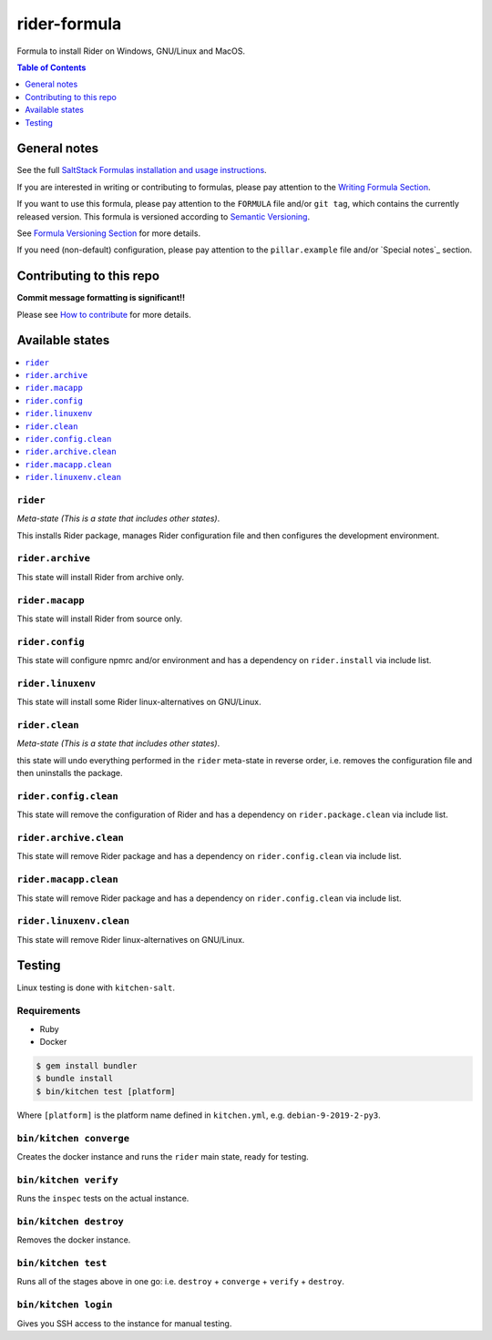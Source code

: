 .. _readme:

rider-formula
=============

|img_travis| |img_sr|

.. |img_travis| image:: https://travis-ci.com/saltstack-formulas/rider-formula.svg?branch=master
   :alt: Travis CI Build Status
   :scale: 100%
   :target: https://travis-ci.com/saltstack-formulas/rider-formula
.. |img_sr| image:: https://img.shields.io/badge/%20%20%F0%9F%93%A6%F0%9F%9A%80-semantic--release-e10079.svg
   :alt: Semantic Release
   :scale: 100%
   :target: https://github.com/semantic-release/semantic-release

Formula to install Rider on Windows, GNU/Linux and MacOS.

.. contents:: **Table of Contents**
   :depth: 1

General notes
-------------

See the full `SaltStack Formulas installation and usage instructions
<https://docs.saltstack.com/en/latest/topics/development/conventions/formulas.html>`_.

If you are interested in writing or contributing to formulas, please pay attention to the `Writing Formula Section
<https://docs.saltstack.com/en/latest/topics/development/conventions/formulas.html#writing-formulas>`_.

If you want to use this formula, please pay attention to the ``FORMULA`` file and/or ``git tag``,
which contains the currently released version. This formula is versioned according to `Semantic Versioning <http://semver.org/>`_.

See `Formula Versioning Section <https://docs.saltstack.com/en/latest/topics/development/conventions/formulas.html#versioning>`_ for more details.

If you need (non-default) configuration, please pay attention to the ``pillar.example`` file and/or `Special notes`_ section.

Contributing to this repo
-------------------------

**Commit message formatting is significant!!**

Please see `How to contribute <https://github.com/saltstack-formulas/.github/blob/master/CONTRIBUTING.rst>`_ for more details.


Available states
----------------

.. contents::
   :local:

``rider``
^^^^^^^^^

*Meta-state (This is a state that includes other states)*.

This installs Rider package,
manages Rider configuration file and then
configures the development environment.

``rider.archive``
^^^^^^^^^^^^^^^^^

This state will install Rider from archive only.

``rider.macapp``
^^^^^^^^^^^^^^^^

This state will install Rider from source only.

``rider.config``
^^^^^^^^^^^^^^^^

This state will configure npmrc and/or environment and has a dependency on ``rider.install``
via include list.

``rider.linuxenv``
^^^^^^^^^^^^^^^^^^

This state will install some Rider linux-alternatives on GNU/Linux.

``rider.clean``
^^^^^^^^^^^^^^^

*Meta-state (This is a state that includes other states)*.

this state will undo everything performed in the ``rider`` meta-state in reverse order, i.e.
removes the configuration file and
then uninstalls the package.

``rider.config.clean``
^^^^^^^^^^^^^^^^^^^^^^

This state will remove the configuration of Rider and has a
dependency on ``rider.package.clean`` via include list.

``rider.archive.clean``
^^^^^^^^^^^^^^^^^^^^^^^

This state will remove Rider package and has a dependency on
``rider.config.clean`` via include list.

``rider.macapp.clean``
^^^^^^^^^^^^^^^^^^^^^^

This state will remove Rider package and has a dependency on
``rider.config.clean`` via include list.

``rider.linuxenv.clean``
^^^^^^^^^^^^^^^^^^^^^^^^

This state will remove Rider linux-alternatives on GNU/Linux.


Testing
-------

Linux testing is done with ``kitchen-salt``.

Requirements
^^^^^^^^^^^^

* Ruby
* Docker

.. code-block:: bash

   $ gem install bundler
   $ bundle install
   $ bin/kitchen test [platform]

Where ``[platform]`` is the platform name defined in ``kitchen.yml``,
e.g. ``debian-9-2019-2-py3``.

``bin/kitchen converge``
^^^^^^^^^^^^^^^^^^^^^^^^

Creates the docker instance and runs the ``rider`` main state, ready for testing.

``bin/kitchen verify``
^^^^^^^^^^^^^^^^^^^^^^

Runs the ``inspec`` tests on the actual instance.

``bin/kitchen destroy``
^^^^^^^^^^^^^^^^^^^^^^^

Removes the docker instance.

``bin/kitchen test``
^^^^^^^^^^^^^^^^^^^^

Runs all of the stages above in one go: i.e. ``destroy`` + ``converge`` + ``verify`` + ``destroy``.

``bin/kitchen login``
^^^^^^^^^^^^^^^^^^^^^

Gives you SSH access to the instance for manual testing.

